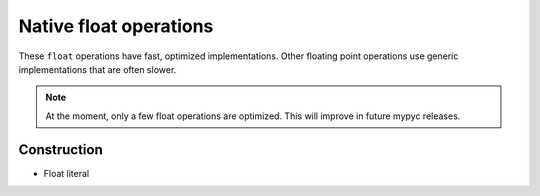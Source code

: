 .. _float-ops:

Native float operations
========================

These ``float`` operations have fast, optimized implementations. Other
floating point operations use generic implementations that are often
slower.

.. note::

   At the moment, only a few float operations are optimized. This will
   improve in future mypyc releases.

Construction
------------

* Float literal
